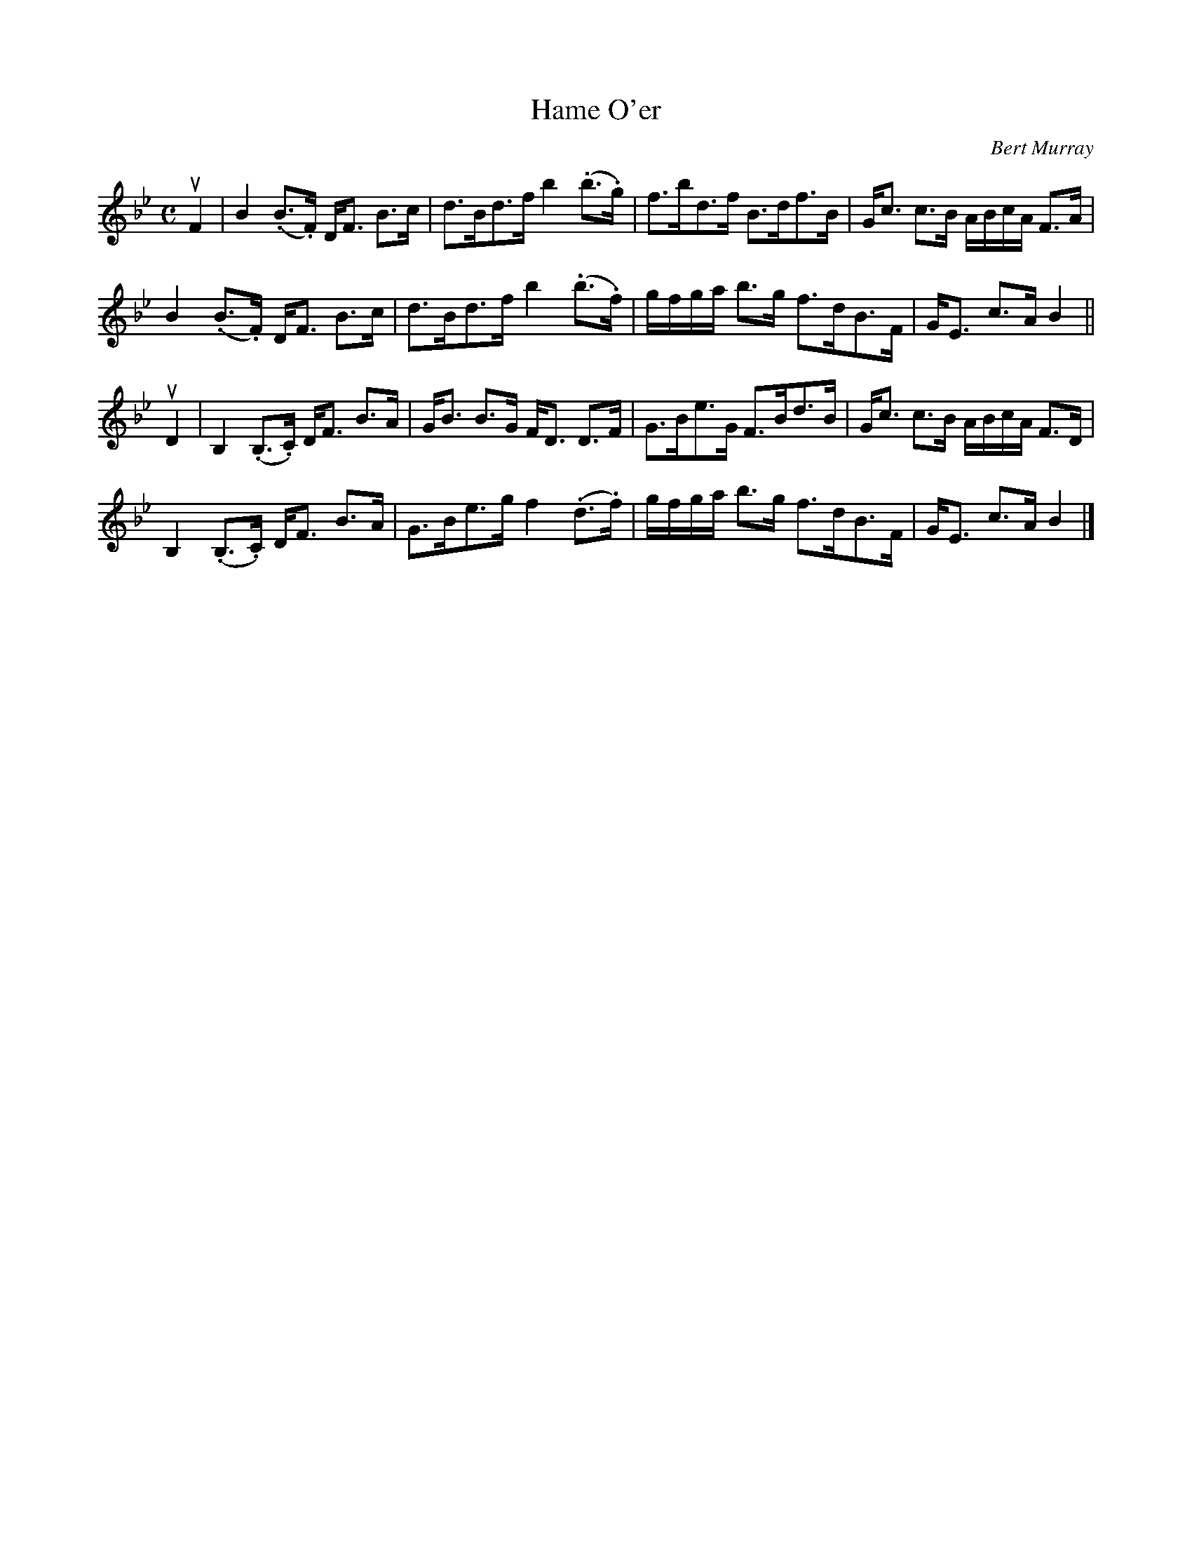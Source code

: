 X: 352
T: Hame O'er
C: Bert Murray
R: strathspey
B: Bert Murray's "Bon Accord Collection" 1999 p.35
%
Z: 2011 John Chambers <jc:trillian.mit.edu>
M: C
L: 1/16
K: Bb
uF4 |\
B4 (.B3.F) DF3 B3c | d3Bd3f b4 (.b3.g) | f3bd3f B3df3B | Gc3 c3B ABcA F3A |
B4 (.B3.F) DF3 B3c | d3Bd3f b4 (.b3.f) | gfga b3g f3dB3F | GE3 c3A B4 ||
uD4 |\
B,4 (.B,3.C) DF3 B3A | GB3 B3G FD3 D3F | G3Be3G F3Bd3B | Gc3 c3B ABcA F3D |
B,4 (.B,3.C) DF3 B3A | G3Be3g f4 (.d3.f) | gfga b3g f3dB3F | GE3 c3A B4 |]
